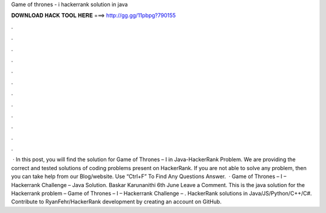 Game of thrones - i hackerrank solution in java

𝐃𝐎𝐖𝐍𝐋𝐎𝐀𝐃 𝐇𝐀𝐂𝐊 𝐓𝐎𝐎𝐋 𝐇𝐄𝐑𝐄 ===> http://gg.gg/11pbpg?790155

.

.

.

.

.

.

.

.

.

.

.

.

 · In this post, you will find the solution for Game of Thrones – I in Java-HackerRank Problem. We are providing the correct and tested solutions of coding problems present on HackerRank. If you are not able to solve any problem, then you can take help from our Blog/website. Use “Ctrl+F” To Find Any Questions Answer.  · Game of Thrones – I – Hackerrank Challenge – Java Solution. Baskar Karunanithi 6th June Leave a Comment. This is the java solution for the Hackerrank problem – Game of Thrones – I – Hackerrank Challenge – . HackerRank solutions in Java/JS/Python/C++/C#. Contribute to RyanFehr/HackerRank development by creating an account on GitHub.